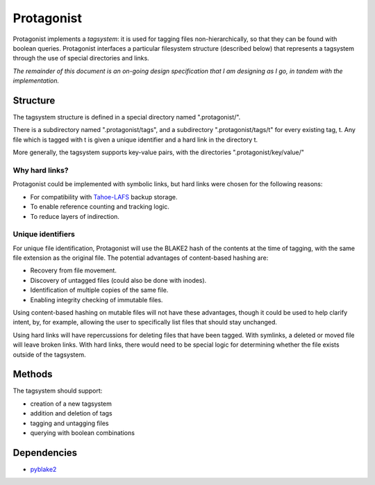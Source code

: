 =============
 Protagonist
=============

Protagonist implements a *tagsystem*: it is used for tagging files non-hierarchically, so that they can be found with boolean queries.
Protagonist interfaces a particular filesystem structure (described below) that represents a tagsystem through the use of special directories and links.

*The remainder of this document is an on-going design specification that I am designing as I go, in tandem with the implementation.*

Structure
=========

The tagsystem structure is defined in a special directory named ".protagonist/".

There is a subdirectory named ".protagonist/tags", and a subdirectory ".protagonist/tags/t" for every existing tag, t.
Any file which is tagged with t is given a unique identifier and a hard link in the directory t.

More generally, the tagsystem supports key-value pairs, with the directories ".protagonist/key/value/"

Why hard links?
---------------

Protagonist could be implemented with symbolic links, but hard links were chosen for the following reasons:

* For compatibility with `Tahoe-LAFS <www.tahoe-lafs.org>`_ backup storage.
* To enable reference counting and tracking logic.
* To reduce layers of indirection.

Unique identifiers
------------------

For unique file identification, Protagonist will use the BLAKE2 hash of the contents at the time of tagging, with the same file extension as the original file.
The potential advantages of content-based hashing are:

* Recovery from file movement.
* Discovery of untagged files (could also be done with inodes).
* Identification of multiple copies of the same file.
* Enabling integrity checking of immutable files.

Using content-based hashing on mutable files will not have these advantages, though it could be used to help clarify intent, by, for example, allowing the user to specifically list files that should stay unchanged.

Using hard links will have repercussions for deleting files that have been tagged.  With symlinks, a deleted or moved file will leave broken links.  With hard links, there would need to be special logic for determining whether the file exists outside of the tagsystem.


Methods
=======

The tagsystem should support:

* creation of a new tagsystem
* addition and deletion of tags
* tagging and untagging files
* querying with boolean combinations


Dependencies
============

* `pyblake2 <https://github.com/dchest/pyblake2>`_

